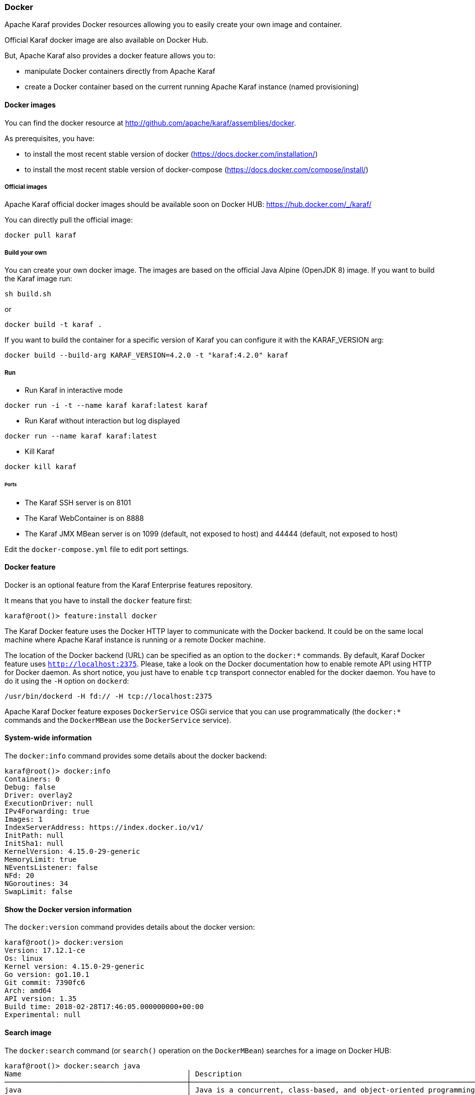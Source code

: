 //
// Licensed under the Apache License, Version 2.0 (the "License");
// you may not use this file except in compliance with the License.
// You may obtain a copy of the License at
//
//      http://www.apache.org/licenses/LICENSE-2.0
//
// Unless required by applicable law or agreed to in writing, software
// distributed under the License is distributed on an "AS IS" BASIS,
// WITHOUT WARRANTIES OR CONDITIONS OF ANY KIND, either express or implied.
// See the License for the specific language governing permissions and
// limitations under the License.
//

=== Docker

Apache Karaf provides Docker resources allowing you to easily create your own image and container.

Official Karaf docker image are also available on Docker Hub.

But, Apache Karaf also provides a docker feature allows you to:

- manipulate Docker containers directly from Apache Karaf
- create a Docker container based on the current running Apache Karaf instance (named provisioning)

==== Docker images

You can find the docker resource at http://github.com/apache/karaf/assemblies/docker.

As prerequisites, you have:

* to install the most recent stable version of docker (https://docs.docker.com/installation/)
* to install the most recent stable version of docker-compose (https://docs.docker.com/compose/install/)

===== Official images

Apache Karaf official docker images should be available soon on Docker HUB: https://hub.docker.com/_/karaf/

You can directly pull the official image:

----
docker pull karaf
----

===== Build your own

You can create your own docker image. The images are based on the official Java Alpine (OpenJDK 8) image. If you
want to build the Karaf image run:

----
sh build.sh
----

or

----
docker build -t karaf .
----

If you want to build the container for a specific version of Karaf you can configure it with the KARAF_VERSION arg:

----
docker build --build-arg KARAF_VERSION=4.2.0 -t "karaf:4.2.0" karaf
----

===== Run

* Run Karaf in interactive mode

----
docker run -i -t --name karaf karaf:latest karaf
----


* Run Karaf without interaction but log displayed

----
docker run --name karaf karaf:latest
----

* Kill Karaf

----
docker kill karaf
----

====== Ports

* The Karaf SSH server is on 8101
* The Karaf WebContainer is on 8888
* The Karaf JMX MBean server is on 1099 (default, not exposed to host) and 44444 (default, not exposed to host)

Edit the `docker-compose.yml` file to edit port settings.

==== Docker feature

Docker is an optional feature from the Karaf Enterprise features repository.

It means that you have to install the `docker` feature first:

----
karaf@root()> feature:install docker
----

The Karaf Docker feature uses the Docker HTTP layer to communicate with the Docker backend. It could be on the same local
machine where Apache Karaf instance is running or a remote Docker machine.

The location of the Docker backend (URL) can be specified as an option to the `docker:*` commands. By default, Karaf Docker
feature uses `http://localhost:2375`. Please, take a look on the Docker documentation how to enable remote API using HTTP
for Docker daemon. As short notice, you just have to enable `tcp` transport connector enabled for the docker daemon.
You have to do it using the `-H` option on `dockerd`:

----
/usr/bin/dockerd -H fd:// -H tcp://localhost:2375
----

Apache Karaf Docker feature exposes `DockerService` OSGi service that you can use programmatically (the `docker:*` commands
and the `DockerMBean` use the `DockerService` service).

==== System-wide information

The `docker:info` command provides some details about the docker backend:

----
karaf@root()> docker:info
Containers: 0
Debug: false
Driver: overlay2
ExecutionDriver: null
IPv4Forwarding: true
Images: 1
IndexServerAddress: https://index.docker.io/v1/
InitPath: null
InitSha1: null
KernelVersion: 4.15.0-29-generic
MemoryLimit: true
NEventsListener: false
NFd: 20
NGoroutines: 34
SwapLimit: false
----

==== Show the Docker version information

The `docker:version` command provides details about the docker version:

----
karaf@root()> docker:version
Version: 17.12.1-ce
Os: linux
Kernel version: 4.15.0-29-generic
Go version: go1.10.1
Git commit: 7390fc6
Arch: amd64
API version: 1.35
Build time: 2018-02-28T17:46:05.000000000+00:00
Experimental: null
----

==== Search image

The `docker:search` command (or `search()` operation on the `DockerMBean`) searches for a image on Docker HUB:

----
karaf@root()> docker:search java
Name                                       │ Description                                                                                          │ Automated │ Official │ Star Count
───────────────────────────────────────────┼──────────────────────────────────────────────────────────────────────────────────────────────────────┼───────────┼──────────┼───────────
java                                       │ Java is a concurrent, class-based, and object-oriented programming language.                         │ false     │ true     │ 1774
anapsix/alpine-java                        │ Oracle Java 8 (and 7) with GLIBC 2.23 over AlpineLinux                                               │ true      │ false    │ 332
node                                       │ Node.js is a JavaScript-based platform for server-side and networking applications.                  │ false     │ true     │ 5893
tomcat                                     │ Apache Tomcat is an open source implementation of the Java Servlet and JavaServer Pages technologies │ false     │ true     │ 1950
openjdk                                    │ OpenJDK is an open-source implementation of the Java Platform, Standard Edition                      │ false     │ true     │ 1097
frekele/java                               │ docker run --rm --name java frekele/java                                                             │ true      │ false    │ 10
ghost                                      │ Ghost is a free and open source blogging platform written in JavaScript                              │ false     │ true     │ 799
appuio/s2i-maven-java                      │ S2I Builder with Maven and Java                                                                      │ true      │ false    │ 1
zabbix/zabbix-java-gateway                 │ Zabbix Java Gateway                                                                                  │ true      │ false    │ 13
jetty                                      │ Jetty provides a Web server and javax.servlet container.                                             │ false     │ true     │ 260
fabric8/s2i-java                           │ S2I Builder Image for plain Java applications                                                        │ false     │ false    │ 5
appuio/s2i-gradle-java                     │ S2I Builder with Gradle and Java                                                                     │ true      │ false    │ 1
cloudbees/jnlp-slave-with-java-build-tools │ Extends cloudbees/java-build-tools docker image to make it a JNLP slave                              │ true      │ false    │ 18
blacklabelops/java                         │ Java Base Images.                                                                                    │ true      │ false    │ 8
groovy                                     │ Apache Groovy is a multi-faceted language for the Java platform.                                     │ false     │ true     │ 47
lwieske/java-8                             │ Oracle Java 8 Container - Full + Slim - Based off Alpine + CentOS (8u00 - 8u172)                     │ true      │ false    │ 39
davidcaste/alpine-java-unlimited-jce       │ Oracle Java 8 (and 7) with GLIBC 2.21 over AlpineLinux with unlimited JCE patch applied              │ true      │ false    │ 11
cfje/java-test-applications                │ Java Test Applications CI Image                                                                      │ false     │ false    │ 0
thingswise/java-docker                     │ Java + dcd                                                                                           │ true      │ false    │ 0
rightctrl/java                             │ Oracle Java                                                                                          │ true      │ false    │ 2
cfje/java-resource                         │ Java Concourse Resource                                                                              │ false     │ false    │ 0
cfje/java-buildpack                        │ Java Buildpack CI Image                                                                              │ false     │ false    │ 0
tomee                                      │ Apache TomEE is an all-Apache Java EE certified stack where Apache Tomcat is top dog.                │ false     │ true     │ 53
couchdb                                    │ CouchDB is a database that uses JSON for documents, an HTTP API, & JavaScript/declarative indexing.  │ false     │ true     │ 218
dwolla/java                                │ Dwolla’s custom Java image                                                                           │ true      │ false    │ 1
----

==== Pull image

The `docker:pull` command (or `pull()` operation on the `DockerMBean`) pull a image from Docker HUB:

----
karaf@root()> docker:pull -v java:8-jre-alpine
{"status":"Pulling from library/java","id":"latest"}
{"status":"Pulling fs layer","progressDetail":{},"id":"5040bd298390"}
{"status":"Pulling fs layer","progressDetail":{},"id":"fce5728aad85"}
{"status":"Pulling fs layer","progressDetail":{},"id":"76610ec20bf5"}
{"status":"Pulling fs layer","progressDetail":{},"id":"60170fec2151"}
{"status":"Pulling fs layer","progressDetail":{},"id":"e98f73de8f0d"}
{"status":"Pulling fs layer","progressDetail":{},"id":"11f7af24ed9c"}
{"status":"Pulling fs layer","progressDetail":{},"id":"49e2d6393f32"}
{"status":"Pulling fs layer","progressDetail":{},"id":"bb9cdec9c7f3"}
{"status":"Waiting","progressDetail":{},"id":"11f7af24ed9c"}
{"status":"Waiting","progressDetail":{},"id":"49e2d6393f32"}
{"status":"Waiting","progressDetail":{},"id":"bb9cdec9c7f3"}
{"status":"Waiting","progressDetail":{},"id":"60170fec2151"}
{"status":"Waiting","progressDetail":{},"id":"e98f73de8f0d"}
----

==== Listing images

The `docker:images` command (or `images()` operation on the `DockerMBean`) lists the available images on docker:

----
karaf@root()> docker:images
Id                                                                      │ RepoTags            │ Created    │ Labels │ Size      │ Virtual Size
────────────────────────────────────────────────────────────────────────┼─────────────────────┼────────────┼────────┼───────────┼─────────────
sha256:fdc893b19a147681ee764b2edab6c494d60fe99d83b14b8794bbcbc040ec7aa7 │ [java:8-jre-alpine] │ 1488578492 │ {}     │ 107854045 │ 107854045
sha256:d23bdf5b1b1b1afce5f1d0fd33e7ed8afbc084b594b9ccf742a5b27080d8a4a8 │ [java:latest]       │ 1484614374 │ {}     │ 643195347 │ 643195347
----

==== Remove image

The `docker:rmi` command (or `rmi()` operation on the `DockerMBean`) removes an image from docker:

----
karaf@root()> docker:rmi --force sha256:d23bdf5b1b1b1afce5f1d0fd33e7ed8afbc084b594b9ccf742a5b27080d8a4a8
----

==== Image history

The `docker:history` command displays the complete history for a given image:

----
karaf@root()> docker:history sha256:fdc893b19a147681ee764b2edab6c494d60fe99d83b14b8794bbcbc040ec7aa7
ID                                                                      │ Created    │ Created By                                                                                                                                                                                                                 │ Tags │ Size
────────────────────────────────────────────────────────────────────────┼────────────┼────────────────────────────────────────────────────────────────────────────────────────────────────────────────────────────────────────────────────────────────────────────────────────────────────────────────────────────┼──────┼────────────────────
sha256:fdc893b19a147681ee764b2edab6c494d60fe99d83b14b8794bbcbc040ec7aa7 │ 1488578492 │ /bin/sh -c set -x        && apk add --no-cache           openjdk8-jre="$JAVA_ALPINE_VERSION"     && [ "$JAVA_HOME" = "$(docker-java-home)" ]                                                                                                │      │ [java:8-jre-alpine]
<missing>                                                               │ 1488578488 │ /bin/sh -c #(nop)  ENV JAVA_ALPINE_VERSION=8.111.14-r0                                                                                                                                                                     │      │
<missing>                                                               │ 1488578488 │ /bin/sh -c #(nop)  ENV JAVA_VERSION=8u111                                                                                                                                                                                  │      │
<missing>                                                               │ 1488578487 │ /bin/sh -c #(nop)  ENV PATH=/usr/local/sbin:/usr/local/bin:/usr/sbin:/usr/bin:/sbin:/bin:/usr/lib/jvm/java-1.8-openjdk/jre/bin:/usr/lib/jvm/java-1.8-openjdk/bin                                                           │      │
<missing>                                                               │ 1488578487 │ /bin/sh -c #(nop)  ENV JAVA_HOME=/usr/lib/jvm/java-1.8-openjdk/jre                                                                                                                                                         │      │
<missing>                                                               │ 1488578458 │ /bin/sh -c {             echo '#!/bin/sh';               echo 'set -e';          echo;           echo 'dirname "$(dirname "$(readlink -f "$(which javac || which java)")")"';    } > /usr/local/bin/docker-java-home       && chmod +x /usr/local/bin/docker-java-home │      │
<missing>                                                               │ 1488578457 │ /bin/sh -c #(nop)  ENV LANG=C.UTF-8                                                                                                                                                                                        │      │
<missing>                                                               │ 1488573141 │ /bin/sh -c #(nop) ADD file:3df55c321c1c8d73f22bc69240c0764290d6cb293da46ba8f94ed25473fb5853 in /                                                                                                                           │      │
----

==== Pushing and tagging image

The `docker:push` command allows you to push an image on a given repository.

The `docker:tag` command create a new tag for a given image.

==== Create container

The Karaf Docker feature can create a Docker container based on a given image.

You can use either the `docker:create` shell command or the `create()` operation on the JMX `DockerMBean`.

For instance, here's an example of the `docker:bootstrap` to create a Docker container based on `elasticsearch` instance:

----
karaf@root()> docker:create --image fdc893b19a147681ee764b2edab6c494d60fe99d83b14b8794bbcbc040ec7aa7 --cmd /bin/bash test
----

==== Listing containers

You can list the containers:

----
karaf@root()> docker:ps -a
Id                                                               │ Names   │ Command   │ Created    │ Image                                                            │ Image ID                                                                │ Status  │ State   │ Ports │ Size │ Size Root
─────────────────────────────────────────────────────────────────┼─────────┼───────────┼────────────┼──────────────────────────────────────────────────────────────────┼─────────────────────────────────────────────────────────────────────────┼─────────┼─────────┼───────┼──────┼──────────
92f8b280a7fa69c9ff673ed9678b7040a56c16c9c4aa403498a538cf0f501e9e │ [/test] │ /bin/bash │ 1532809485 │ fdc893b19a147681ee764b2edab6c494d60fe99d83b14b8794bbcbc040ec7aa7 │ sha256:fdc893b19a147681ee764b2edab6c494d60fe99d83b14b8794bbcbc040ec7aa7 │ Created │ created │       │ 0    │ 0
----

You can also use the containers attribute on the `DockerMBean` JMX MBean or the `containers()` method on the `DockerService` service.

==== Provision Docker container

Provisioning is a specific way of creating container based on the current running Karaf instance: it creates a Docker container using the current running Apache Karaf instance `karaf.base`.

You can then reuse this container to create a Docker image and to duplicate the container on another Docker backend via dockerhub.

----
karaf@root()> docker:provision my-karaf
----

You can also use the `provision()` method on the `DockerMBean` JMX MBean or the `DockerService` service.

==== Start container

You can start a container using the `docker:start` command:

----
karaf@root()> docker:start my-container
----

You can also use the `start()` method on the `DockerMBean` JMX MBean or the `DockerService` service.

==== Stop container

You can stop a container using the `docker:stop` command:

----
karaf@root()> docker:stop my-container
----

You can also use the `stop()` method on the `DockerMBean` JMX MBean or the `DockerService` service.

==== Restart container

You can restart a container using the `docker:restart` command:

----
karaf@root()> docker:restart my-container
----

==== Delete container

You can delete an existing Docker container using the `docker:rm` commmand:

----
karaf@root()> docker:rm my-container
----

You can also use the `rm()` method on the `DockerMBean` JMX MBean or the `DockerService` service.

==== Pause container

The `docker:pause` command pauses all processes within one or more containers:

----
karaf@root()> docker:pause my-container
----

==== Unpause container

The `docker:unpause` command unpauses all processes within one or more containers:

----
karaf@root()> docker:unpause my-container
----

==== Kill container

The `docker:kill` command kills a running container:

----
karaf@root()> docker:kill my-container
----

==== Rename container

The `docker:rename` command renames an existing container:

----
karaf@root()> docker:rename my-container new-container
----

==== Logs

The `docker:logs` command displays the log on an existing container:

----
karaf@root()> docker:logs --timestamps --details --stdout --stderr my-container
----

==== Top

The `docker:top` command displays the current running processes in an existing container:

----
karaf@root()> docker:top my-container
----
